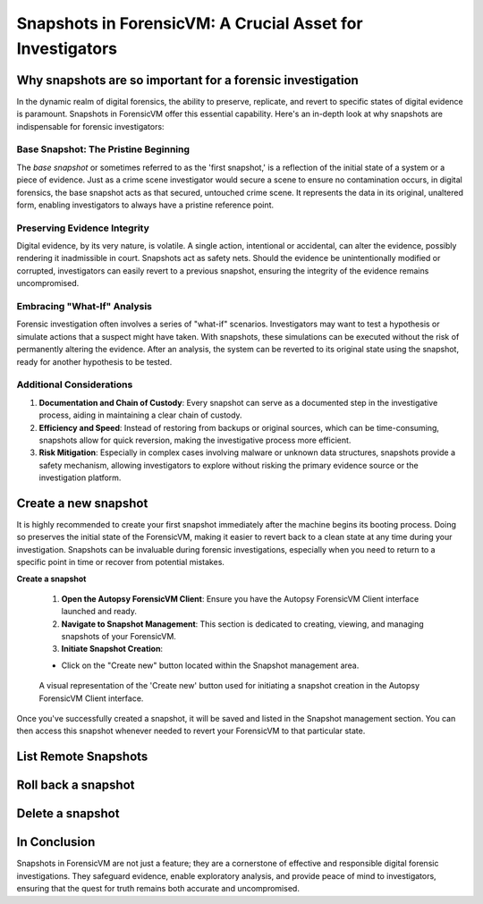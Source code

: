 Snapshots in ForensicVM: A Crucial Asset for Investigators
==========================================================

Why snapshots are so important for a forensic investigation
------------------------------------------------------------

In the dynamic realm of digital forensics, the ability to preserve, replicate, and revert to specific states of digital evidence is paramount. Snapshots in ForensicVM offer this essential capability. Here's an in-depth look at why snapshots are indispensable for forensic investigators:

Base Snapshot: The Pristine Beginning
***************************************

The *base snapshot* or sometimes referred to as the 'first snapshot,' is a reflection of the initial state of a system or a piece of evidence. Just as a crime scene investigator would secure a scene to ensure no contamination occurs, in digital forensics, the base snapshot acts as that secured, untouched crime scene. It represents the data in its original, unaltered form, enabling investigators to always have a pristine reference point.

Preserving Evidence Integrity
******************************

Digital evidence, by its very nature, is volatile. A single action, intentional or accidental, can alter the evidence, possibly rendering it inadmissible in court. Snapshots act as safety nets. Should the evidence be unintentionally modified or corrupted, investigators can easily revert to a previous snapshot, ensuring the integrity of the evidence remains uncompromised.

Embracing "What-If" Analysis
*****************************

Forensic investigation often involves a series of "what-if" scenarios. Investigators may want to test a hypothesis or simulate actions that a suspect might have taken. With snapshots, these simulations can be executed without the risk of permanently altering the evidence. After an analysis, the system can be reverted to its original state using the snapshot, ready for another hypothesis to be tested.

Additional Considerations
**************************

1. **Documentation and Chain of Custody**: Every snapshot can serve as a documented step in the investigative process, aiding in maintaining a clear chain of custody.

2. **Efficiency and Speed**: Instead of restoring from backups or original sources, which can be time-consuming, snapshots allow for quick reversion, making the investigative process more efficient.

3. **Risk Mitigation**: Especially in complex cases involving malware or unknown data structures, snapshots provide a safety mechanism, allowing investigators to explore without risking the primary evidence source or the investigation platform.



Create a new snapshot
-----------------------

It is highly recommended to create your first snapshot immediately after the machine begins its booting process. Doing so preserves the initial state of the ForensicVM, making it easier to revert back to a clean state at any time during your investigation. Snapshots can be invaluable during forensic investigations, especially when you need to return to a specific point in time or recover from potential mistakes.

**Create a snapshot**

    1. **Open the Autopsy ForensicVM Client**: Ensure you have the Autopsy ForensicVM Client interface launched and ready.

    2. **Navigate to Snapshot Management**: This section is dedicated to creating, viewing, and managing snapshots of your ForensicVM.

    3. **Initiate Snapshot Creation**:
   
    - Click on the "Create new" button located within the Snapshot management area.

    .. figure:: img/create_snapshot_0001.jpg
       :alt: Screenshot showcasing the 'Create new' button in the Snapshot management section.
       :align: center

       A visual representation of the 'Create new' button used for initiating a snapshot creation in the Autopsy ForensicVM Client interface.

Once you've successfully created a snapshot, it will be saved and listed in the Snapshot management section. You can then access this snapshot whenever needed to revert your ForensicVM to that particular state.

List Remote Snapshots
----------------------

Roll back a snapshot
----------------------

Delete a snapshot
-------------------


In Conclusion
-------------

Snapshots in ForensicVM are not just a feature; they are a cornerstone of effective and responsible digital forensic investigations. They safeguard evidence, enable exploratory analysis, and provide peace of mind to investigators, ensuring that the quest for truth remains both accurate and uncompromised.

